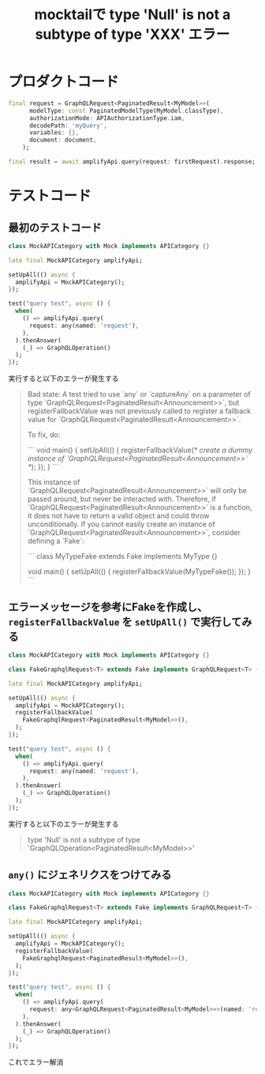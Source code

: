 :PROPERTIES:
:ID:       19BD53D7-D0FD-40DC-A3ED-381391287B95
:END:
#+title: mocktailで type 'Null' is not a subtype of type 'XXX' エラー
#+filetags: :Flutter:

* プロダクトコード

#+begin_src dart
final request = GraphQLRequest<PaginatedResult<MyModel>>(
      modelType: const PaginatedModelType(MyModel.classType),
      authorizationMode: APIAuthorizationType.iam,
      decodePath: 'myQuery',
      variables: {},
      document: document,
    );

final result = await amplifyApi.query(request: firstRequest).response;
#+end_src

* テストコード

** 最初のテストコード
#+begin_src dart
class MockAPICategory with Mock implements APICategory {}

late final MockAPICategory amplifyApi;

setUpAll(() async {
  amplifyApi = MockAPICategory();
});

test("query test", async () {
  when(
    () => amplifyApi.query(
      request: any(named: 'request'),
    ),
  ).thenAnswer(
    (_) => GraphQLOperation()
  );
});
#+end_src

実行すると以下のエラーが発生する
#+begin_quote
  Bad state: A test tried to use `any` or `captureAny` on a parameter of type `GraphQLRequest<PaginatedResult<Announcement>>`, but
  registerFallbackValue was not previously called to register a fallback value for `GraphQLRequest<PaginatedResult<Announcement>>`.
  
  To fix, do:
  
  ```
  void main() {
    setUpAll(() {
      registerFallbackValue(/* create a dummy instance of `GraphQLRequest<PaginatedResult<Announcement>>` */);
    });
  }
  ```
  
  This instance of `GraphQLRequest<PaginatedResult<Announcement>>` will only be passed around, but never be interacted with.
  Therefore, if `GraphQLRequest<PaginatedResult<Announcement>>` is a function, it does not have to return a valid object and
  could throw unconditionally.
  If you cannot easily create an instance of `GraphQLRequest<PaginatedResult<Announcement>>`, consider defining a `Fake`:
  
  ```
  class MyTypeFake extends Fake implements MyType {}
  
  void main() {
    setUpAll(() {
      registerFallbackValue(MyTypeFake());
    });
  }
  ```
#+end_quote
 
** エラーメッセージを参考にFakeを作成し、 ~registerFallbackValue~ を ~setUpAll()~ で実行してみる

#+begin_src dart
class MockAPICategory with Mock implements APICategory {}

class FakeGraphqlRequest<T> extends Fake implements GraphQLRequest<T> {}

late final MockAPICategory amplifyApi;

setUpAll(() async {
  amplifyApi = MockAPICategory();
  registerFallbackValue(
    FakeGraphqlRequest<PaginatedResult<MyModel>>(),
  );
});

test("query test", async () {
  when(
    () => amplifyApi.query(
      request: any(named: 'request'),
    ),
  ).thenAnswer(
    (_) => GraphQLOperation()
  );
});
#+end_src

実行すると以下のエラーが発生する
#+begin_quote
type 'Null' is not a subtype of type 'GraphQLOperation<PaginatedResult<MyModel>>'
#+end_quote

** ~any()~ にジェネリクスをつけてみる

#+begin_src dart
class MockAPICategory with Mock implements APICategory {}

class FakeGraphqlRequest<T> extends Fake implements GraphQLRequest<T> {}

late final MockAPICategory amplifyApi;

setUpAll(() async {
  amplifyApi = MockAPICategory();
  registerFallbackValue(
    FakeGraphqlRequest<PaginatedResult<MyModel>>(),
  );
});

test("query test", async () {
  when(
    () => amplifyApi.query(
      request: any<GraphQLRequest<PaginatedResult<MyModel>>>(named: 'request'),
    ),
  ).thenAnswer(
    (_) => GraphQLOperation()
  );
});
#+end_src

これでエラー解消
